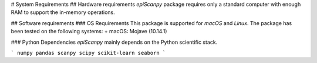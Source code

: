 # System Requirements
## Hardware requirements
`epiScanpy` package requires only a standard computer with enough RAM to support the in-memory operations.

## Software requirements
### OS Requirements
This package is supported for *macOS* and *Linux*. The package has been tested on the following systems:
+ macOS: Mojave (10.14.1)

### Python Dependencies
`epiScanpy` mainly depends on the Python scientific stack.

```
numpy
pandas
scanpy
scipy
scikit-learn
seaborn
```
